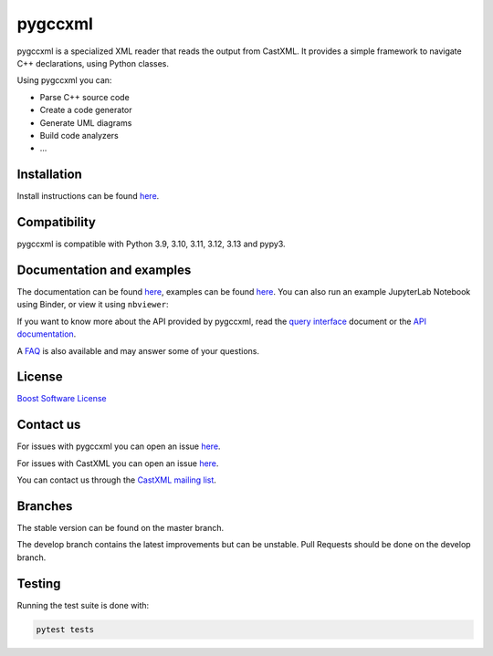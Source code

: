 pygccxml
========

.. image:: https://readthedocs.org/projects/pygccxml/badge/?version=develop
    :target: http://pygccxml.readthedocs.io/en/develop/?badge=develop
    :alt: Documentation status

pygccxml is a specialized XML reader that reads the output from CastXML.
It provides a simple framework to navigate C++ declarations, using Python classes.

Using pygccxml you can:

* Parse C++ source code
* Create a code generator
* Generate UML diagrams
* Build code analyzers
* ...

Installation
------------

Install instructions can be found `here <http://pygccxml.readthedocs.io/en/master/install.html>`__.

Compatibility
-------------

pygccxml is compatible with Python 3.9, 3.10, 3.11, 3.12, 3.13 and pypy3.

Documentation and examples
--------------------------

The documentation can be found `here <http://pygccxml.readthedocs.io>`__, examples can be found `here <http://pygccxml.readthedocs.io/en/master/examples.html>`__.
You can also run an example JupyterLab Notebook using Binder, or view it using
``nbviewer``:

..
    Developers: See `.binder/README.md` for more information.

.. image:: https://mybinder.org/badge_logo.svg
    :target: https://mybinder.org/v2/gh/EricCousineau-TRI/pygccxml/feature-py-notebook-example?urlpath=tree/pygccxml/docs/examples/notebook/
    :alt: Binder
.. image:: https://img.shields.io/badge/view%20on-nbviewer-brightgreen.svg
    :target: https://nbviewer.jupyter.org/github/EricCousineau-TRI/pygccxml/tree/feature-py-notebook-example/docs/examples/notebook/
    :alt: nbviewer

If you want to know more about the API provided by pygccxml, read the `query interface <http://pygccxml.readthedocs.io/en/develop/query_interface.html>`__ document or the `API documentation <http://pygccxml.readthedocs.io/en/develop/apidocs/modules.html>`__.



A `FAQ <http://pygccxml.readthedocs.io/en/master/faq.html>`__ is also available and may answer some of your questions.

License
-------

`Boost Software License <http://boost.org/more/license_info.html>`__

Contact us
----------

For issues with pygccxml you can open an issue `here <https://github.com/CastXML/pygccxml/issues/>`__.

For issues with CastXML you can open an issue `here <https://github.com/CastXML/CastXML>`__.

You can contact us through the `CastXML mailing list <http://public.kitware.com/mailman/listinfo/castxml/>`__.

Branches
--------

The stable version can be found on the master branch.

The develop branch contains the latest improvements but can be unstable. Pull Requests should be done on the develop branch.

Testing
-------

Running the test suite is done with:

.. code-block::

  pytest tests
